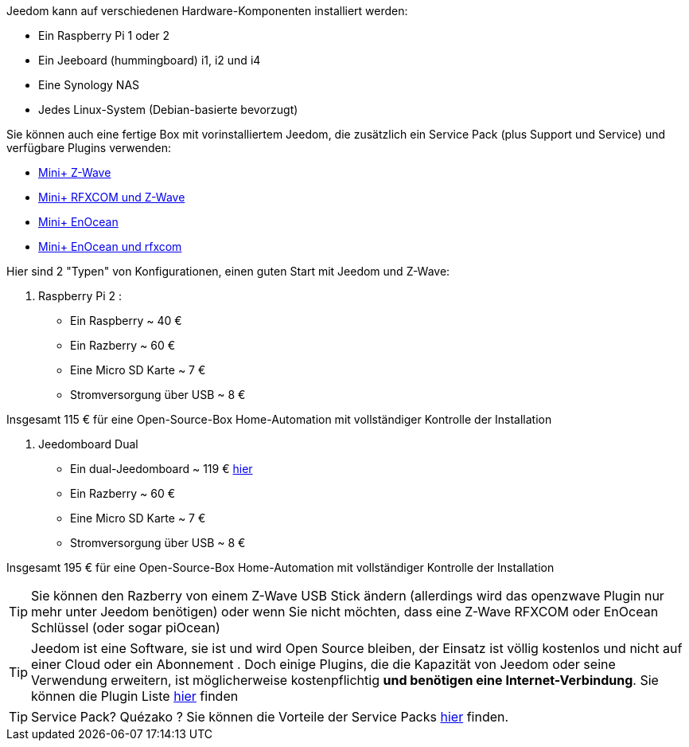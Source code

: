 Jeedom kann auf verschiedenen Hardware-Komponenten installiert werden: 

- Ein Raspberry Pi 1 oder 2
- Ein Jeeboard (hummingboard) i1, i2 und i4
- Eine Synology NAS
- Jedes Linux-System (Debian-basierte bevorzugt)

Sie können auch eine fertige Box mit vorinstalliertem Jeedom, die zusätzlich ein Service Pack (plus Support und Service) und verfügbare Plugins verwenden: 

- link:http://www.domadoo.fr/fr/box-domotique/2747-jeedom-pack-de-demarrage-jeedom-mini-compatible-z-wave.html[Mini+ Z-Wave]
- link:http://www.domadoo.fr/fr/box-domotique/2749-jeedom-pack-de-demarrage-jeedom-mini-compatible-z-wave-et-interface-rfxcom.html[Mini+ RFXCOM und Z-Wave]
- link:http://www.domadoo.fr/fr/box-domotique/2984-jeedom-pack-de-demarrage-jeedom-mini-compatible-enocean.html[Mini+ EnOcean]
- link:http://www.domadoo.fr/fr/box-domotique/2990-jeedom-pack-de-demarrage-jeedom-mini-compatible-enocean-et-interface-rfxcom.html[Mini+ EnOcean und rfxcom]

Hier sind 2 "Typen" von Konfigurationen, einen guten Start mit Jeedom und Z-Wave:

. Raspberry Pi 2 : 

- Ein Raspberry ~ 40 €
- Ein Razberry ~ 60 €
- Eine Micro SD Karte ~ 7 €
- Stromversorgung über USB ~ 8 € 

Insgesamt 115 € für eine Open-Source-Box Home-Automation mit vollständiger Kontrolle der Installation

. Jeedomboard Dual

- Ein dual-Jeedomboard ~ 119 € link:http://www.domadoo.fr/fr/informatique/2762-jeedom-ordinateur-monocarte-jeedomboard-dual.html[hier]
- Ein Razberry ~ 60 €
- Eine Micro SD Karte ~ 7 €
- Stromversorgung über USB ~ 8 € 

Insgesamt 195 € für eine Open-Source-Box Home-Automation mit vollständiger Kontrolle der Installation

[TIP]
Sie können den Razberry von einem Z-Wave USB Stick ändern (allerdings wird das openzwave Plugin nur mehr unter Jeedom benötigen) oder wenn Sie nicht möchten, dass eine Z-Wave RFXCOM oder EnOcean Schlüssel (oder sogar piOcean)

[TIP]
Jeedom ist eine Software, sie ist und wird Open Source bleiben, der Einsatz ist völlig kostenlos und nicht auf einer Cloud oder ein Abonnement . Doch einige Plugins, die die Kapazität von Jeedom oder seine Verwendung erweitern, ist möglicherweise kostenpflichtig *und benötigen eine Internet-Verbindung*. Sie  können die Plugin Liste link:http://market.jeedom.fr/index.php?v=d&p=market&type=plugin[hier] finden

[TIP]
Service Pack? Quézako ? Sie können die Vorteile der Service Packs link:https://blog.jeedom.fr/?p=1215[hier] finden.